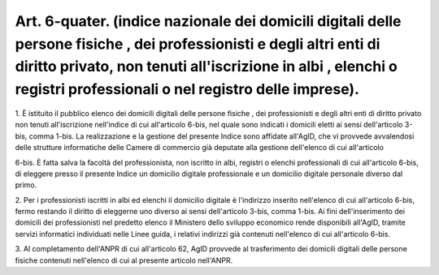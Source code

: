 .. _art6-quater:

Art. 6-quater. (indice nazionale dei domicili digitali delle persone fisiche , dei professionisti e degli altri enti di diritto privato, non tenuti all'iscrizione in albi , elenchi o registri professionali o nel registro delle imprese).
^^^^^^^^^^^^^^^^^^^^^^^^^^^^^^^^^^^^^^^^^^^^^^^^^^^^^^^^^^^^^^^^^^^^^^^^^^^^^^^^^^^^^^^^^^^^^^^^^^^^^^^^^^^^^^^^^^^^^^^^^^^^^^^^^^^^^^^^^^^^^^^^^^^^^^^^^^^^^^^^^^^^^^^^^^^^^^^^^^^^^^^^^^^^^^^^^^^^^^^^^^^^^^^^^^^^^^^^^^^^^^^^^^^^^^^^^^^^



1\. È istituito il pubblico elenco dei domicili digitali delle persone fisiche , dei professionisti e degli altri enti di diritto privato non tenuti all'iscrizione nell'indice di cui all'articolo 6-bis, nel quale sono indicati i domicili eletti ai sensi dell'articolo 3-bis, comma 1-bis. La realizzazione e la gestione del presente Indice sono affidate all'AgID, che vi provvede avvalendosi delle strutture informatiche delle Camere di commercio già deputate alla gestione dell'elenco di cui all'articolo

6-bis\. È fatta salva la facoltà del professionista, non iscritto in albi, registri o elenchi professionali di cui all'articolo 6-bis, di eleggere presso il presente Indice un domicilio digitale professionale e un domicilio digitale personale diverso dal primo.

2\. Per i professionisti iscritti in albi ed elenchi il domicilio digitale è l'indirizzo inserito nell'elenco di cui all'articolo 6-bis, fermo restando il diritto di eleggerne uno diverso ai sensi dell'articolo 3-bis, comma 1-bis. Ai fini dell'inserimento dei domicili dei professionisti nel predetto elenco il Ministero dello sviluppo economico rende disponibili all'AgID, tramite servizi informatici individuati nelle Linee guida, i relativi indirizzi già contenuti nell'elenco di cui all'articolo 6-bis.

3\. Al completamento dell'ANPR di cui all'articolo 62, AgID provvede al trasferimento dei domicili digitali delle persone fisiche contenuti nell'elenco di cui al presente articolo nell'ANPR.
